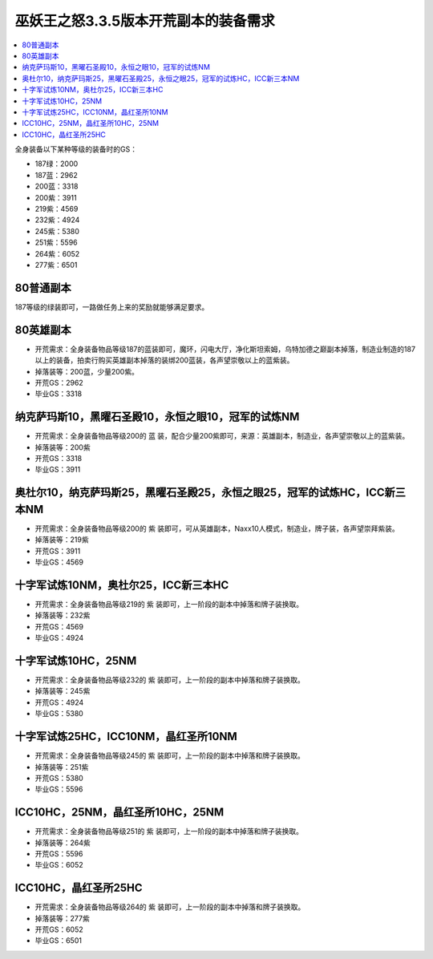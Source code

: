 .. _巫妖王之怒开荒副本的装备需求:

巫妖王之怒3.3.5版本开荒副本的装备需求
==============================================================================

.. contents::
    :local:


全身装备以下某种等级的装备时的GS：

- 187绿：2000
- 187蓝：2962
- 200蓝：3318
- 200紫：3911
- 219紫：4569
- 232紫：4924
- 245紫：5380
- 251紫：5596
- 264紫：6052
- 277紫：6501


80普通副本
------------------------------------------------------------------------------
187等级的绿装即可，一路做任务上来的奖励就能够满足要求。


80英雄副本
------------------------------------------------------------------------------
- 开荒需求：全身装备物品等级187的蓝装即可，魔环，闪电大厅，净化斯坦索姆，乌特加德之巅副本掉落，制造业制造的187以上的装备，拍卖行购买英雄副本掉落的装绑200蓝装，各声望崇敬以上的蓝紫装。
- 掉落装等：200蓝，少量200紫。
- 开荒GS：2962
- 毕业GS：3318


纳克萨玛斯10，黑曜石圣殿10，永恒之眼10，冠军的试炼NM
------------------------------------------------------------------------------
- 开荒需求：全身装备物品等级200的 蓝 装，配合少量200紫即可，来源：英雄副本，制造业，各声望崇敬以上的蓝紫装。
- 掉落装等：200紫
- 开荒GS：3318
- 毕业GS：3911


奥杜尔10，纳克萨玛斯25，黑曜石圣殿25，永恒之眼25，冠军的试炼HC，ICC新三本NM
------------------------------------------------------------------------------
- 开荒需求：全身装备物品等级200的 紫 装即可，可从英雄副本，Naxx10人模式，制造业，牌子装，各声望崇拜紫装。
- 掉落装等：219紫
- 开荒GS：3911
- 毕业GS：4569


十字军试炼10NM，奥杜尔25，ICC新三本HC
------------------------------------------------------------------------------
- 开荒需求：全身装备物品等级219的 紫 装即可，上一阶段的副本中掉落和牌子装换取。
- 掉落装等：232紫
- 开荒GS：4569
- 毕业GS：4924


十字军试炼10HC，25NM
------------------------------------------------------------------------------
- 开荒需求：全身装备物品等级232的 紫 装即可，上一阶段的副本中掉落和牌子装换取。
- 掉落装等：245紫
- 开荒GS：4924
- 毕业GS：5380


十字军试炼25HC，ICC10NM，晶红圣所10NM
------------------------------------------------------------------------------
- 开荒需求：全身装备物品等级245的 紫 装即可，上一阶段的副本中掉落和牌子装换取。
- 掉落装等：251紫
- 开荒GS：5380
- 毕业GS：5596


ICC10HC，25NM，晶红圣所10HC，25NM
------------------------------------------------------------------------------
- 开荒需求：全身装备物品等级251的 紫 装即可，上一阶段的副本中掉落和牌子装换取。
- 掉落装等：264紫
- 开荒GS：5596
- 毕业GS：6052


ICC10HC，晶红圣所25HC
------------------------------------------------------------------------------
- 开荒需求：全身装备物品等级264的 紫 装即可，上一阶段的副本中掉落和牌子装换取。
- 掉落装等：277紫
- 开荒GS：6052
- 毕业GS：6501
